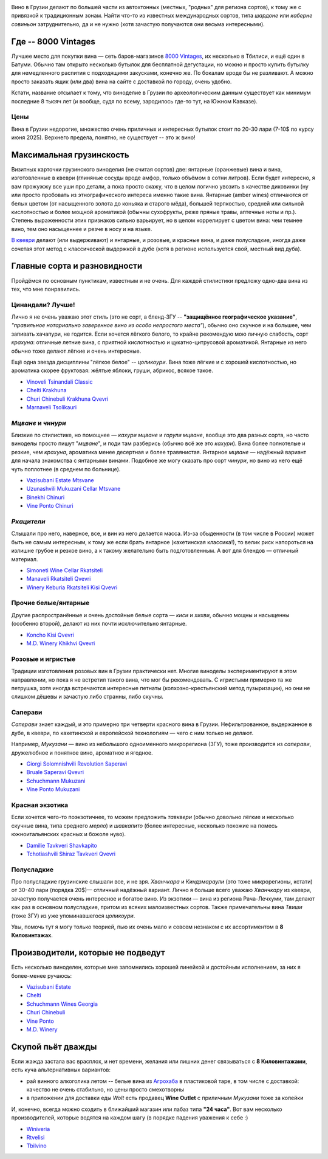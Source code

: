 .. title: Грузинское вино в Тбилиси: советы бывалых
.. slug: gvino
.. date: 2025-06-06 19:19:26 UTC+04:00
.. tags: 
.. category: 
.. link: 
.. description: 
.. type: text
.. status: draft
.. previewimage: /images/blog/gvino.webp

.. image:: /images/blog/gvino.webp
   :alt: Веселидзе!
   :align: center

Вино в Грузии делают по большей части из автохтонных (местных, "родных" для
региона сортов), к тому же с привязкой к традиционным зонам.  Найти что-то из
известных международных сортов, типа *шардоне* или *каберне совиньон*
затруднительно, да и не нужно (хотя зачастую получаются они весьма
интересными).

.. TEASER_END

Где -- 8000 Vintages
====================

Лучшее место для покупки вина — сеть баров-магазинов `8000 Vintages`_, их
несколько в Тбилиси, и ещё один в Батуми.  Обычно там открыто несколько бутылок
для бесплатной дегустации, но можно и просто купить бутылку для немедленного
распития с подходящими закусками, конечно же.  По бокалам вроде бы не
разливают.  А можно просто заказать ящик (или два) вина на сайте с доставкой по
городу, очень удобно.

Кстати, название отсылает к тому, что виноделие в Грузии по археологическим
данным существует как минимум последние 8 тысяч лет (и вообще, судя по всему,
зародилось где-то тут, на Южном Кавказе).

.. _8000 Vintages: https://8000vintages.ge/?sl=en

Цены
----

Вина в Грузии недорогие, множество очень приличных и интересных бутылок стоит
по 20-30 лари (7-10$ по курсу июня 2025).  Верхнего предела, понятно, не
существует -- это ж вино!

Максимальная грузинскость
=========================

Визитных карточки грузинского виноделия (не считая сортов) две: янтарные
(оранжевые) вина и вина, изготовленные в квеври (глиняные сосуды вроде амфор,
только объёмом в сотни литров).  Если будет интересно, я вам прожужжу все уши
про детали, а пока просто скажу, что в целом логично увозить в качестве
диковинки (ну или просто пробовать из этнографического интереса
именно такие вина.  Янтарные (amber wines) отличаются от белых цветом
(от насыщенного золота до коньяка и старого мёда), большей терпкостью, средней
или сильной кислотностью и более мощной ароматикой (обычны сухофрукты, реже
пряные травы, аптечные ноты и пр.).  Степень выраженности этих признаков сильно
варьирует, но в целом коррелирует с цветом вина: чем темнее вино, тем оно
насыщеннее и резче в носу и на языке.

`В квеври`_ делают (или выдерживают) и янтарные, и розовые, и красные вина, и
даже полусладкие, иногда даже сочетая этот метод с классической выдержкой в
дубе (хотя в регионе используется свой, местный вид дуба).

.. _В квеври: https://8000vintages.ge/qvevri/

Главные сорта и разновидности
=============================

Пройдёмся по основным пунктикам, известным и не очень.
Для каждой стилистики предложу одно-два вина из тех, что мне понравились.

Цинандали?  Лучше!
------------------

Лично я не очень уважаю этот стиль (это не сорт, а бленд-ЗГУ -- **"защищённое
географическое указание"**, *"правильное нотариально заверенное вино из особо
непростого места"*), обычно оно скучное и на большее, чем запивать хачапури, не
годится.  Если хочется лёгкого белого, то крайне рекомендую мою личную
слабость, сорт *крахуна*: отличные летние вина, с приятной кислотностью и
цукатно-цитрусовой ароматикой. Янтарные из него обычно тоже делают лёгкие и
очень интересные.

Ещё одна звезда дисциплины "лёгкое белое" -- *цоликоури*.  Вина тоже лёгкие и с
хорошей кислотностью, но ароматика скорее фруктовая: жёлтые яблоки, груши,
абрикос, всякое такое.

- `Vinoveli Tsinandali Classic <https://8000vintages.ge/tetri/tetrimshrali/vinoveli-tsinandali-2021-classic/>`_
- `Chelti Krakhuna <https://8000vintages.ge/tetri/tetrimshrali/chelti-krakhuna-2023/>`_
- `Churi Chinebuli Krakhuna Qvevri <https://8000vintages.ge/tetri/tetrimshrali/churi-chinebuli-krakhuna-2022-qvevri/>`_
- `Marnaveli Tsolikauri <https://8000vintages.ge/tetri/tetrimshrali/marnaveli-tsolikauri-2023/>`_

*Мцване* и *чинури*
-------------------

Близкие по стилистике, но помощнее — *кахури мцване* и *горули мцване*, вообще это
два разных сорта, но часто виноделы просто пишут "*мцване*", и поди там разберись
(обычно всё же это *кахури*).  Вина более полнотелые и резкие, чем *крахуна*,
ароматика менее десертная и более травянистая.  Янтарное *мцване* — надёжный
вариант для начала знакомства с янтарными винами.  Подобное же могу сказать про
сорт *чинури*, но вино из него ещё чуть поплотнее (в среднем по больнице).

- `Vazisubani Estate Mtsvane <https://8000vintages.ge/tetri/tetrimshrali/vazisubani-estate-mtsvane-2021-ve-collection/>`_
- `Uzunashvili Mukuzani Cellar Mtsvane <https://8000vintages.ge/qvevri/amber-wine/uzunashvili-mukuzani-cellar-mtsvane-2020/>`_
- `Binekhi Chinuri <https://8000vintages.ge/tetri/tetrimshrali/binekhi-chinuri-2019/>`_
- `Vine Ponto Chinuri <https://8000vintages.ge/tetri/tetrimshrali/vine-ponto-chinuri-2018/>`_

*Ркацители*
-----------

Слышали про него, наверное, все, и вин из него делается масса.
Из-за обыденности (в том числе в России) может быть не самым интересным, к тому
же если брать янтарное (кахетинская классика!), то велик риск напороться на
излишне грубое и резкое вино, а к такому желательно быть подготовленным.  А вот
для блендов — отличный материал.

- `Simoneti Wine Cellar Rkatsiteli <https://8000vintages.ge/tetri/tetrimshrali/simoneti-wine-cellar-rkatsiteli-2021/>`_
- `Manaveli Rkatsiteli Qvevri <https://8000vintages.ge/qvevri/amber-wine/manaveli-rkatsiteli-2015-qvevri/>`_
- `Winery Keburia Rkatsiteli Kisi Qvevri <https://8000vintages.ge/tetri/tetrimshrali/winery-keburia-rkatsiteli-kisi-2022-qvevri/>`_

Прочие белые/янтарные
---------------------

Другие распространённые и очень достойные белые сорта — *киси* и *хихви*, обычно
мощны и насыщенны (особенно второй), делают из них почти исключительно
янтарные.

- `Koncho Kisi Qvevri <https://8000vintages.ge/tetri/tetrimshrali/koncho-kisi-2020-qvevri/>`_
- `M.D. Winery Khikhvi Qvevri <https://8000vintages.ge/tetri/tetrimshrali/m-d-winery-khikhvi-qvevri-2020/>`_

Розовые и игристые
------------------

Традиции изготовления розовых вин в Грузии практически нет.  Многие виноделы
экспериментируют в этом направлении, но пока я не встретил такого вина, что мог
бы рекомендовать.  С игристыми примерно та же петрушка, хотя иногда встречаются
интересные петнаты (колхозно-крестьянский метод пузыризации), но они не слишком
дёшевы и зачастую либо странны, либо скучны.

Саперави
--------

*Саперави* знает каждый, и это примерно три четверти красного вина в Грузии.
Нефильтрованное, выдержанное в дубе, в квеври, по кахетинской и европейской
технологиям — чего с ним только не делают.

Например, *Мукузани* — вино из небольшого одноименного микрорегиона (ЗГУ), тоже
производится из *саперави*, дружелюбное и понятное вино, ароматное и ягодное.

- `Giorgi Solomnishvili Revolution Saperavi <https://8000vintages.ge/witeli/witelimshrali/solomnishvili-revolution2017/>`_
- `Bruale Saperavi Qvevri <https://8000vintages.ge/witeli/witelimshrali/bruale-saperavi-2023-qvevri/>`_
- `Schuchmann Mukuzani <https://8000vintages.ge/witeli/witelimshrali/schuchmann-mukuzani-2021/>`_
- `Vine Ponto Mukuzani <https://8000vintages.ge/witeli/witelimshrali/vine-ponto-mukuzani-2020/>`_

Красная экзотика
----------------

Если хочется чего-то поэкзотичнее, то можем предложить *тавквери* (обычно
довольно лёгкие и несколько скучные вина, типа среднего *мерло*) и *шавкапито*
(более интересные, несколько похожие на помесь южноитальянских красных и божоле
нуво).

- `Damilie Tavkveri Shavkapito <https://8000vintages.ge/qvevri/qvevriwiteli/damilie-tavkveri-shavkapito-2023/>`_
- `Tchotiashvili Shiraz Tavkveri Qvevri <https://8000vintages.ge/witeli/witelimshrali/tchotiashvili-vineyards-shiraz-2018-qvevri-uta-satsnakheli/>`_

Полусладкие
-----------

Про полусладкие грузинские слышали все, и не зря.  *Хванчкара* и *Киндзмараули*
(это тоже микрорегионы, кстати) от 30-40 лари (порядка 20$)— отличный надёжный вариант.
Лично я больше всего уважаю *Хванчкару* из квеври, зачастую получается очень
интересное и богатое вино.  Из экзотики — вина из региона Рача-Лечхуми, там
делают как раз в основном полусладкие, притом из всяких малоизвестных сортов.
Также примечательны вина *Твиши* (тоже ЗГУ) из уже упоминавшегося *цоликоури*.

Увы, помочь тут я могу только теорией, пью их очень мало и совсем незнаком с их
ассортиментом в **8 Киловинтажах**.

Производители, которые не подведут
==================================

Есть несколько виноделен, которые мне запомнились хорошей линейкой и достойным
исполнением, за них я более-менее ручаюсь:

- `Vazisubani Estate <https://8000vintages.ge/winery-vazisubani-estate/>`_
- `Chelti <https://8000vintages.ge/chelti-ka/>`_
- `Schuchmann Wines Georgia <https://8000vintages.ge/schuchmann-wines-georgia/>`_
- `Churi Chinebuli <https://8000vintages.ge/churi-chinebuli/>`_
- `Vine Ponto <https://8000vintages.ge/winery-vine-ponto/>`_
- `M.D. Winery <https://8000vintages.ge/mdwinery/>`_

Скупой пьёт дважды
==================

Если жажда застала вас врасплох, и нет времени, желания или лишних денег
связываться с **8 Киловинтажами**, есть куча альтернативных вариантов:

- рай винного алкоголика летом -- белые вина из `Агрохаба`_ в пластиковой таре,
  в том числе с доставкой: качество не очень стабильно, но цены просто
  смехотворны
- в приложении для доставки еды *Wolt* есть продавец **Wine Outlet** с
  приличным *Мукузани* тоже за копейки

И, конечно, всегда можно сходить в ближайший магазин или лабаз типа **"24 часа"**.
Вот вам несколько производителей, которые водятся на каждом шагу
(в порядке падения уважения к себе :)

- `Winiveria <https://winiveria.ge/ru/%d0%bd%d0%b0%d1%88%d0%b8-%d0%b2%d0%b8%d0%bd%d0%b0/>`_
- `Rtvelisi <https://www.rtvelisi.com/?lang=ru#our_wines>`_
- `Tbilvino <https://tbilvino.ge/wines>`_

.. _Агрохаба: https://agrohub.ge/en/category/Alcoholic-beverage-s1-c357
